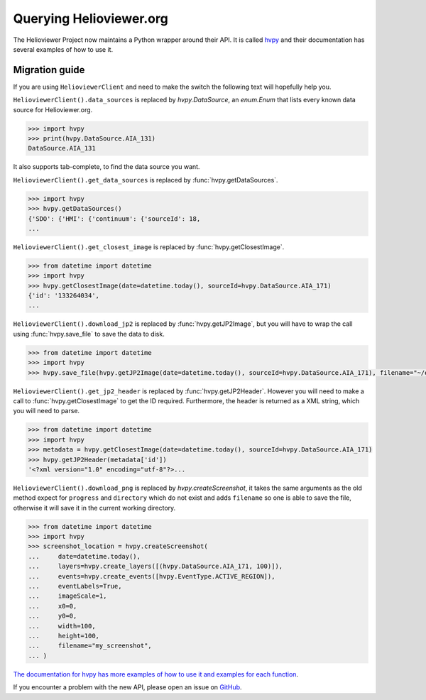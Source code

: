 ************************
Querying Helioviewer.org
************************

The Helioviewer Project now maintains a Python wrapper around their API.
It is called `hvpy <https://hvpy.readthedocs.io/en/latest/>`__ and their documentation has several examples of how to use it.

Migration guide
===============

If you are using ``HelioviewerClient`` and need to make the switch the following text will hopefully help you.

``HelioviewerClient().data_sources`` is replaced by `hvpy.DataSource`, an `enum.Enum` that lists every known data source for Helioviewer.org.

.. code-block:: python

   >>> import hvpy
   >>> print(hvpy.DataSource.AIA_131)
   DataSource.AIA_131

It also supports tab-complete, to find the data source you want.

``HelioviewerClient().get_data_sources`` is replaced by :func:`hvpy.getDataSources`.

.. code-block:: python

   >>> import hvpy
   >>> hvpy.getDataSources()
   {'SDO': {'HMI': {'continuum': {'sourceId': 18,
   ...

``HelioviewerClient().get_closest_image`` is replaced by :func:`hvpy.getClosestImage`.

.. code-block:: python

   >>> from datetime import datetime
   >>> import hvpy
   >>> hvpy.getClosestImage(date=datetime.today(), sourceId=hvpy.DataSource.AIA_171)
   {'id': '133264034',
   ...

``HelioviewerClient().download_jp2`` is replaced by :func:`hvpy.getJP2Image`, but you will have to wrap the call using :func:`hvpy.save_file` to save the data to disk.

.. code-block:: python

   >>> from datetime import datetime
   >>> import hvpy
   >>> hvpy.save_file(hvpy.getJP2Image(date=datetime.today(), sourceId=hvpy.DataSource.AIA_171), filename="~/example.jpeg")

``HelioviewerClient().get_jp2_header`` is replaced by :func:`hvpy.getJP2Header`.
However you will need to make a call to :func:`hvpy.getClosestImage` to get the ID required.
Furthermore, the header is returned as a XML string, which you will need to parse.

.. code-block:: python

   >>> from datetime import datetime
   >>> import hvpy
   >>> metadata = hvpy.getClosestImage(date=datetime.today(), sourceId=hvpy.DataSource.AIA_171)
   >>> hvpy.getJP2Header(metadata['id'])
   '<?xml version="1.0" encoding="utf-8"?>...

``HelioviewerClient().download_png`` is replaced by `hvpy.createScreenshot`, it takes the same arguments as the old method expect for ``progress`` and ``directory`` which do not exist and adds ``filename`` so one is able to save the file, otherwise it will save it in the current working directory.

.. code-block:: python

   >>> from datetime import datetime
   >>> import hvpy
   >>> screenshot_location = hvpy.createScreenshot(
   ...     date=datetime.today(),
   ...     layers=hvpy.create_layers([(hvpy.DataSource.AIA_171, 100)]),
   ...     events=hvpy.create_events([hvpy.EventType.ACTIVE_REGION]),
   ...     eventLabels=True,
   ...     imageScale=1,
   ...     x0=0,
   ...     y0=0,
   ...     width=100,
   ...     height=100,
   ...     filename="my_screenshot",
   ... )

`The documentation for hvpy has more examples of how to use it and examples for each function <https://hvpy.readthedocs.io/en/latest/index.html>`__.

If you encounter a problem with the new API, please open an issue on `GitHub <https://github.com/Helioviewer-Project/python-api/issues>`__.

